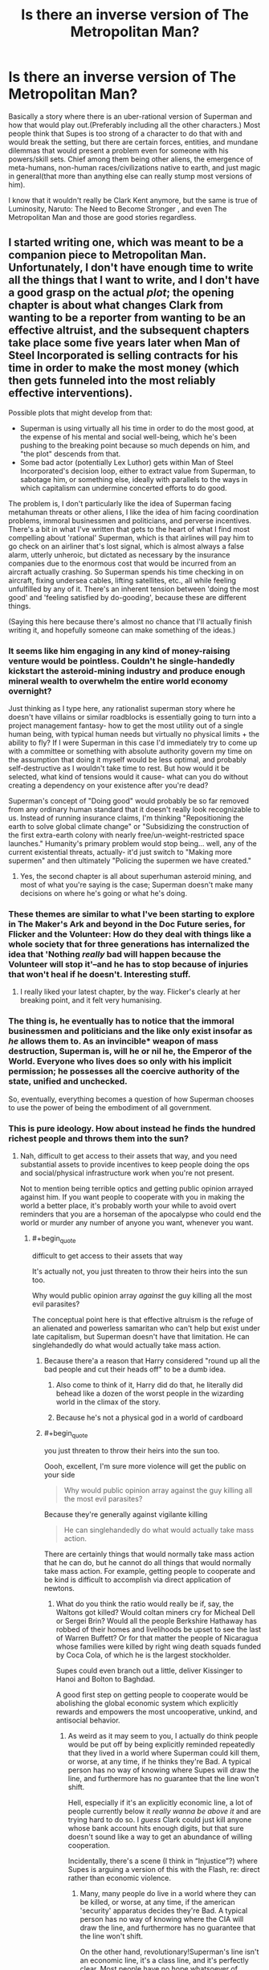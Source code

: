 #+TITLE: Is there an inverse version of The Metropolitan Man?

* Is there an inverse version of The Metropolitan Man?
:PROPERTIES:
:Author: exejpgwmv
:Score: 37
:DateUnix: 1548396197.0
:END:
Basically a story where there is an uber-rational version of Superman and how that would play out.(Preferably including all the other characters.) Most people think that Supes is too strong of a character to do that with and would break the setting, but there are certain forces, entities, and mundane dilemmas that would present a problem even for someone with his powers/skill sets. Chief among them being other aliens, the emergence of meta-humans, non-human races/civilizations native to earth, and just magic in general(that more than anything else can really stump most versions of him).

I know that it wouldn't really be Clark Kent anymore, but the same is true of Luminosity, Naruto: The Need to Become Stronger , and even The Metropolitan Man and those are good stories regardless.


** I started writing one, which was meant to be a companion piece to Metropolitan Man. Unfortunately, I don't have enough time to write all the things that I want to write, and I don't have a good grasp on the actual /plot/; the opening chapter is about what changes Clark from wanting to be a reporter from wanting to be an effective altruist, and the subsequent chapters take place some five years later when Man of Steel Incorporated is selling contracts for his time in order to make the most money (which then gets funneled into the most reliably effective interventions).

Possible plots that might develop from that:

- Superman is using virtually all his time in order to do the most good, at the expense of his mental and social well-being, which he's been pushing to the breaking point because so much depends on him, and "the plot" descends from that.
- Some bad actor (potentially Lex Luthor) gets within Man of Steel Incorporated's decision loop, either to extract value from Superman, to sabotage him, or something else, ideally with parallels to the ways in which capitalism can undermine concerted efforts to do good.

The problem is, I don't particularly like the idea of Superman facing metahuman threats or other aliens, I like the idea of him facing coordination problems, immoral businessmen and politicians, and perverse incentives. There's a bit in what I've written that gets to the heart of what I find most compelling about 'rational' Superman, which is that airlines will pay him to go check on an airliner that's lost signal, which is almost always a false alarm, utterly unheroic, but dictated as necessary by the insurance companies due to the enormous cost that would be incurred from an aircraft actually crashing. So Superman spends his time checking in on aircraft, fixing undersea cables, lifting satellites, etc., all while feeling unfulfilled by any of it. There's an inherent tension between 'doing the most good' and 'feeling satisfied by do-gooding', because these are different things.

(Saying this here because there's almost no chance that I'll actually finish writing it, and hopefully someone can make something of the ideas.)
:PROPERTIES:
:Author: alexanderwales
:Score: 56
:DateUnix: 1548446616.0
:END:

*** It seems like him engaging in any kind of money-raising venture would be pointless. Couldn't he single-handedly kickstart the asteroid-mining industry and produce enough mineral wealth to overwhelm the entire world economy overnight?

Just thinking as I type here, any rationalist superman story where he doesn't have villains or similar roadblocks is essentially going to turn into a project management fantasy- how to get the most utility out of a single human being, with typical human needs but virtually no physical limits + the ability to fly? If I were Superman in this case I'd immediately try to come up with a committee or something with absolute authority govern my time on the assumption that doing it myself would be less optimal, and probably self-destructive as I wouldn't take time to rest. But how would it be selected, what kind of tensions would it cause- what can you do without creating a dependency on your existence after you're dead?

Superman's concept of "Doing good" would probably be so far removed from any ordinary human standard that it doesn't really look recognizable to us. Instead of running insurance claims, I'm thinking "Repositioning the earth to solve global climate change" or "Subsidizing the construction of the first extra-earth colony with nearly free/un-weight-restricted space launches." Humanity's primary problem would stop being... well, any of the current existential threats, actually- it'd just switch to "Making more supermen" and then ultimately "Policing the supermen we have created."
:PROPERTIES:
:Author: FormerlySarsaparilla
:Score: 32
:DateUnix: 1548454318.0
:END:

**** Yes, the second chapter is all about superhuman asteroid mining, and most of what you're saying is the case; Superman doesn't make many decisions on where he's going or what he's doing.
:PROPERTIES:
:Author: alexanderwales
:Score: 18
:DateUnix: 1548454753.0
:END:


*** These themes are similar to what I've been starting to explore in The Maker's Ark and beyond in the Doc Future series, for Flicker and the Volunteer: How do they deal with things like a whole society that for three generations has internalized the idea that 'Nothing /really/ bad will happen because the Volunteer will stop it'--and he has to stop because of injuries that won't heal if he doesn't. Interesting stuff.
:PROPERTIES:
:Author: DocFuture
:Score: 13
:DateUnix: 1548479076.0
:END:

**** I really liked your latest chapter, by the way. Flicker's clearly at her breaking point, and it felt very humanising.
:PROPERTIES:
:Author: eaglejarl
:Score: 2
:DateUnix: 1548733745.0
:END:


*** The thing is, he eventually has to notice that the immoral businessmen and politicians and the like only exist insofar as /he/ allows them to. As an invincible* weapon of mass destruction, Superman is, will he or nil he, the Emperor of the World. Everyone who lives does so only with his implicit permission; he possesses all the coercive authority of the state, unified and unchecked.

So, eventually, everything becomes a question of how Superman chooses to use the power of being the embodiment of all government.
:PROPERTIES:
:Author: ehrbar
:Score: 5
:DateUnix: 1548623596.0
:END:


*** This is pure ideology. How about instead he finds the hundred richest people and throws them into the sun?
:PROPERTIES:
:Author: buckykat
:Score: 2
:DateUnix: 1548496516.0
:END:

**** Nah, difficult to get access to their assets that way, and you need substantial assets to provide incentives to keep people doing the ops and social/physical infrastructure work when you're not present.

Not to mention being terrible optics and getting public opinion arrayed against him. If you want people to cooperate with you in making the world a better place, it's probably worth your while to avoid overt reminders that you are a horseman of the apocalypse who could end the world or murder any number of anyone you want, whenever you want.
:PROPERTIES:
:Author: oliwhail
:Score: 3
:DateUnix: 1548722848.0
:END:

***** #+begin_quote
  difficult to get access to their assets that way
#+end_quote

It's actually not, you just threaten to throw their heirs into the sun too.

Why would public opinion array /against/ the guy killing all the most evil parasites?

The conceptual point here is that effective altruism is the refuge of an alienated and powerless samaritan who can't help but exist under late capitalism, but Superman doesn't have that limitation. He can singlehandedly do what would actually take mass action.
:PROPERTIES:
:Author: buckykat
:Score: 2
:DateUnix: 1548760842.0
:END:

****** Because there'a a reason that Harry considered "round up all the bad people and cut their heads off" to be a dumb idea.
:PROPERTIES:
:Author: C_Densem
:Score: 3
:DateUnix: 1548791989.0
:END:

******* Also come to think of it, Harry did do that, he literally did behead like a dozen of the worst people in the wizarding world in the climax of the story.
:PROPERTIES:
:Author: buckykat
:Score: 3
:DateUnix: 1548884587.0
:END:


******* Because he's not a physical god in a world of cardboard
:PROPERTIES:
:Author: buckykat
:Score: 1
:DateUnix: 1548795297.0
:END:


****** #+begin_quote
  you just threaten to throw their heirs into the sun too.
#+end_quote

Oooh, excellent, I'm sure more violence will get the public on your side

#+begin_quote
  Why would public opinion array against the guy killing all the most evil parasites?
#+end_quote

Because they're generally against vigilante killing

#+begin_quote
  He can singlehandedly do what would actually take mass action.
#+end_quote

There are certainly things that would normally take mass action that he can do, but he cannot do all things that would normally take mass action. For example, getting people to cooperate and be kind is difficult to accomplish via direct application of newtons.
:PROPERTIES:
:Author: oliwhail
:Score: 2
:DateUnix: 1548811818.0
:END:

******* What do you think the ratio would really be if, say, the Waltons got killed? Would coltan miners cry for Micheal Dell or Sergei Brin? Would all the people Berkshire Hathaway has robbed of their homes and livelihoods be upset to see the last of Warren Buffett? Or for that matter the people of Nicaragua whose families were killed by right wing death squads funded by Coca Cola, of which he is the largest stockholder.

Supes could even branch out a little, deliver Kissinger to Hanoi and Bolton to Baghdad.

A good first step on getting people to cooperate would be abolishing the global economic system which explicitly rewards and empowers the most uncooperative, unkind, and antisocial behavior.
:PROPERTIES:
:Author: buckykat
:Score: 2
:DateUnix: 1548884460.0
:END:

******** As weird as it may seem to you, I actually do think people would be put off by being explicitly reminded repeatedly that they lived in a world where Superman could kill them, or worse, at any time, if he thinks they're Bad. A typical person has no way of knowing where Supes will draw the line, and furthermore has no guarantee that the line won't shift.

Hell, especially if it's an explicitly economic line, a lot of people currently below it /really wanna be above it/ and are trying hard to do so. I /guess/ Clark could just kill anyone whose bank account hits enough digits, but that sure doesn't sound like a way to get an abundance of willing cooperation.

Incidentally, there's a scene (I think in “Injustice”?) where Supes is arguing a version of this with the Flash, re: direct rather than economic violence.
:PROPERTIES:
:Author: oliwhail
:Score: 1
:DateUnix: 1548907015.0
:END:

********* Many, many people do live in a world where they can be killed, or worse, at any time, if the american 'security' apparatus decides they're Bad. A typical person has no way of knowing where the CIA will draw the line, and furthermore has no guarantee that the line won't shift.

On the other hand, revolutionary!Superman's line isn't an economic line, it's a class line, and it's perfectly clear. Most people have no hope whatsoever of ascending to the ruling class, the handful of petit-bourgeoisie aspirants you're talking about are just better deceived and will need to be reeducated in any situation where we survive the next hundred years.
:PROPERTIES:
:Author: buckykat
:Score: 5
:DateUnix: 1548912321.0
:END:


******** This is the [[/r/rational][r/rational]] [[/r/chapotraphouse][r/chapotraphouse]] crossover episode I've always wanted!
:PROPERTIES:
:Author: AutoMayocide
:Score: 1
:DateUnix: 1549044978.0
:END:

********* Maoist third worldist Superman is coming for Steven Pinker.
:PROPERTIES:
:Author: buckykat
:Score: 2
:DateUnix: 1549051699.0
:END:


*** Have you ever thought of a rationalist take on Supergirl? Would there be any big differences?
:PROPERTIES:
:Score: 1
:DateUnix: 1548817254.0
:END:

**** I watched the first season of the CW show, and thought about how I would have done it differently. Aside from that ...

The thing that I like about DC is that everything is so much more /mythological/ than in Marvel. Superman isn't one story, it's a character that's been involved in a hundred retellings, different every time, and the way that all these Supermen can kind of meld together as a coherent whole, or split apart from each other is what's most compelling.

Unfortunately, that's not really a strength that extends to Supergirl, who doesn't have as firm an identity to play with. Even if she did ...

Well, if I were writing Supergirl, there were two primary approaches. The first would be as a simple gender swap, with almost nothing changing in the story because of it (love interest is the only one that has to change, usually, and maybe not even then if you're set in the modern day). That's typically the approach that I favor when seeking out media, but not necessarily when writing. Supergirl the entity has her own history and struggles, so it's not /really/ a genderswap, but I don't really find her surrounding characters/villains that are unique to her compelling, nor the 'trapped in Superman's shadow' stuff.

The second approach is to in some way make it about gender, with varying levels of subtlety. Unfortunately, I don't feel like I'm quite equipped to handle that, not in the way that I would want to read someone else handle it. Like, I would want to read a sequel to Metropolitan Man, or even a genderswap version of it, where Kara Zor-el comes down to Earth and there are these issues of sexualization and gender norms that are touched on in some way ... but I wouldn't want to write it, and if I read it, it would need to be dealt with in less of a dropping anvils way. (Mind you, I would love the same thing with Superman.)
:PROPERTIES:
:Author: alexanderwales
:Score: 2
:DateUnix: 1548818313.0
:END:


** Pieces of [[https://www.tthfanfic.org/Story-16089/ShayneT+Veritas.htm]] -- entire story is recommended.
:PROPERTIES:
:Author: dspeyer
:Score: 22
:DateUnix: 1548398789.0
:END:

*** The first chapter seems extremely promising, thank you :)
:PROPERTIES:
:Author: exejpgwmv
:Score: 1
:DateUnix: 1548399962.0
:END:


** This one [[https://www.smbc-comics.com/comic/2011-07-13][page of SMBC]] sort-of qualifies but is not the answer you're looking for.
:PROPERTIES:
:Author: beth-zerowidthspace
:Score: 30
:DateUnix: 1548404054.0
:END:

*** You'd think he'd be incredibly famous after doing something like that.
:PROPERTIES:
:Author: exejpgwmv
:Score: 12
:DateUnix: 1548428058.0
:END:


** I feel like Strong Female Protagonist fits the bill here, in a way - its not the character of superman, but a young woman with the "superman-package" of powers (flight, invincibility, super strength) who tries to figure out a way to improve the world after realizing that "beating up bad guys" is not the optimal approach. There are other elements in there, but this is a major theme.

​

[[https://strongfemaleprotagonist.com/issue-1/page-0/]]
:PROPERTIES:
:Author: elysian_field_day
:Score: 12
:DateUnix: 1548513296.0
:END:


** SMBC has a [[https://www.smbc-comics.com/?id=2305][Superman comic]] that kind of meets that request? It's not really rational Superman as much as a rational society that leverages a suggestible Superman to greatest effect. It seems Superman is the only superpowered person in it, though.
:PROPERTIES:
:Author: jiffyjuff
:Score: 10
:DateUnix: 1548423663.0
:END:

*** #+begin_quote
  It seems Superman is the only superpowered person in it, though.
#+end_quote

Like in most superhero stories. :D Only Spider-Man/Thor/Superman/Flash/etc can save the day! Even when it's known that lots of friendly superguys live in the same stupid city.
:PROPERTIES:
:Author: kaukamieli
:Score: 7
:DateUnix: 1548452942.0
:END:


** Superman Red Son is one of the most famous superman stories of his near century of comics and it basically follows that.

Arguably most of the bigger superman stories are of rational superman, except he has decided that directing humanity himself is not much different than, say, helping the native Americans by converting them all to Christianity and accelerating their tribes through an industrial revolution.
:PROPERTIES:
:Author: xachariah
:Score: 8
:DateUnix: 1548446605.0
:END:


** Too strong? I disagree. Almost any character can be compelling and challenged if you show them dealing with the things they are not good at.

The problem is that most people write about powerful characters by either giving them problems they can easily solve or they take away their powers and give them a problem they could have solved if only they had their powers.

A rational story would be fine if someone sat down and went about it intelligently.

Edited for clarity (I did not intend to sound negative towards the original poster)
:PROPERTIES:
:Author: TaltosDreamer
:Score: 10
:DateUnix: 1548422344.0
:END:

*** But the more power you give a character, the harder you make it to yourself to write something compelling. It's not that there couldn't be a good superman story, it's that it's hard to write one.

I've been cringing hard watching three seasons of Supergirl and I'm now at fifth season of Smallville. It's just so dumb, how they don't just use their superspeed to just beat pretty much all opposition in a fight before they can do anything.
:PROPERTIES:
:Author: kaukamieli
:Score: 4
:DateUnix: 1548452633.0
:END:

**** I am thinking about writing a few fanfic superman stories to illustrate my point. I have 3 story directions already. I will share them here if anything comes of them.

Most authors go at things in a purely X & Y direction, I prefer to put Z into the mix
:PROPERTIES:
:Author: TaltosDreamer
:Score: 3
:DateUnix: 1548457628.0
:END:

***** It's a bit of a cliche to say this here, but if most authors do X and Y but not Z, there's probably a good reason for it, and it's not "well, they're just not clever or creative enough to think of Z."
:PROPERTIES:
:Author: Detsuahxe
:Score: 2
:DateUnix: 1548470166.0
:END:

****** I didnt say anyone was more or less creative than anyone else. It isnt my place to decide that and I don't care all that much about where I stand compared to others, I just work at being creative myself...and I also disagree that there is usually a good reason for people not writing something a particular way.

There is usually a reason or reasons, but that doesnt mean they are automatically good ones (though plenty are) and sometimes the reason is people didnt think of it at the time.

For instance, Superman is usually written in certain ways because his stories do not sell as well when written in other ways. They also have other characters that fulfill certain types of stories, so there is no need to write Superman stories outside his general tropes as long as his stories continue to sell. Those are good enough reasons for his writers (and fairly compelling!), but are not terribly relevant for this discussion.
:PROPERTIES:
:Author: TaltosDreamer
:Score: 3
:DateUnix: 1548474427.0
:END:


***** Mind PMing these directions? Sounds interesting.
:PROPERTIES:
:Score: 1
:DateUnix: 1548793930.0
:END:


*** There's always bigger problems.
:PROPERTIES:
:Author: wren42
:Score: 1
:DateUnix: 1548452029.0
:END:


** The /[[https://www.goodreads.com/book/show/30111315-the-fall-of-doc-future][Doc Future]]/ trilogy features a superman / speedster character that is gradually developing into what you're looking for.

She has several parental figures that guide her along the way and try talking her out of making rushed decisions.
:PROPERTIES:
:Author: OutOfNiceUsernames
:Score: 8
:DateUnix: 1548419830.0
:END:

*** Perhaps the /[[https://en.wikipedia.org/wiki/No_Hero_(comics)][No Hero]]/ comicbook will also be of interest.
:PROPERTIES:
:Author: OutOfNiceUsernames
:Score: 2
:DateUnix: 1548421396.0
:END:

**** No Hero, may refer to:
:PROPERTIES:
:Author: FunCicada
:Score: 0
:DateUnix: 1548421409.0
:END:


** Not exactly what you are looking for, but I wrote an alternate ending to Metropolitan Man, a while back: [[https://www.reddit.com/r/rational/comments/3kuwsz/wip_alternate_ending_to_the_metropolitan_man/]]
:PROPERTIES:
:Author: Afforess
:Score: 3
:DateUnix: 1548436834.0
:END:

*** I feel like all of the ideas in that thread are overcomplicated.

It's the size of a baseball, being thrown with normal human strength.

He can move an arbitrary distance in the time it takes to leave her hand.

She has her hands /straight out in front of her/, not in any good position to throw.

That ball of kryptonite is the only thing between him and freedom: Mercy is standing in an /open doorway/.

"Dodge" and "use Lex as a human shield" are both strategies that seem much smarter than "go through the wall." And neither requires superhuman abilities: major league hitters dodge 100 mph fastballs regularly.
:PROPERTIES:
:Author: Nimelennar
:Score: 4
:DateUnix: 1548440426.0
:END:

**** [deleted]
:PROPERTIES:
:Score: 4
:DateUnix: 1548446038.0
:END:

***** He had time and power enough to dive through a lead-lined wall.

Surely he had enough to take a body-width step to either the left or the right. Or to jump over her and the kryptonite. Or to inflict enough pain/damage to her hand to make her drop the baseball. Or to interpose Lex between them, at an angle to direct the ball into a corner. Or the desk, or the chair.

Yes, having the kryptonite near would have weakened him, slowed him. But all he needed to do was clear the room - once out, the shielded nature of the room itself would protect him - and he would have been safe. The wall just seems like a strange option to take when there's an open door as an available choice, if he retains enough power to go /through a wall/.
:PROPERTIES:
:Author: Nimelennar
:Score: 5
:DateUnix: 1548449995.0
:END:

****** Going through the wall is a reasonably decent kind of thinking, though. If the kryptonite is in the doorway, making another doorway is a decent solution. Even the fic recognizes that it's not the *only* solution, but ultimately, Superman merely fell victim to overconfidence, and in a fairly believable way. He didn't know that Lex had learned how to make more kryptonite, so he probably didn't view a lead lined room as posing any reasonable threat.

Making her drop the ball would not necessarily make going through the doorway safe. If he were vulnerable in that close of proximity to it, it would be reasonable to suppose that Lex had positioned additional traps there to capitalize on that.
:PROPERTIES:
:Author: TheAzureMage
:Score: 4
:DateUnix: 1548460198.0
:END:


** Question: Can one write an optimistic, hopeful Superman story while still being rationalist? Because it's...I like The Metropolitan Man, but it's kinda sucky that the one rationalist Superman story was the one where not only did Lex Luthor win, but Superman was hinted to be a mentally broken man.
:PROPERTIES:
:Score: 2
:DateUnix: 1548793726.0
:END:

*** You mean being hopeful in the face of adversity? I don't see why not.
:PROPERTIES:
:Author: exejpgwmv
:Score: 2
:DateUnix: 1548794706.0
:END:


** I feel like Metropolitan man captures the idea of a more rational version of the comics better. I mean, in canon Lex is supposed to be a supergenius, while Superman is not, and that's exactly why Lex is a threat.
:PROPERTIES:
:Author: zaxqs
:Score: 1
:DateUnix: 1548651144.0
:END:

*** #+begin_quote
  Lex is supposed to be a supergenius
#+end_quote

That is, honestly speaking, a small part of his character. Little more than an excuse as for why Superman doesn't effortlessly defeat him.

The far more important, and prominent, parts of who Lex is are his narcissism, psychopathy, and large inferiority complex. The comics clearly show that the man has legit, serious mental illnesses.

The Metropolitan Man is a good story, but the main character is Lex Luthor in name only.
:PROPERTIES:
:Author: exejpgwmv
:Score: 1
:DateUnix: 1548651429.0
:END:

**** #+begin_quote
  The far more important, and prominent, parts of who Lex is are his narcissism, psychopathy, and large inferiority complex.
#+end_quote

I think those traits came through in Metropolitan Man. They were just more subtle, so it could be plausible that he could convince somewhat intelligent characters he was sane (for an example at the other end of the scale, just look at BvS' Luthor).
:PROPERTIES:
:Author: carminis_vigil
:Score: 1
:DateUnix: 1548763855.0
:END:

***** #+begin_quote
  I think those traits came through in Metropolitan Man.
#+end_quote

That's kind of the point: His complex, when triggered, is extremely damaging to his relations.

Luthor is an impossibly smart and adept human being. One that could have saved the world dozens of times and foster in an age of good far beyond what Superman could do by himself.

But instead, due to his insecurity and superiority complex, he cannot stand the idea that someone could be better than him in any way and thus ruins his life trying to destroy someone that doesn't even want to fight him.
:PROPERTIES:
:Author: exejpgwmv
:Score: 1
:DateUnix: 1550670101.0
:END:
